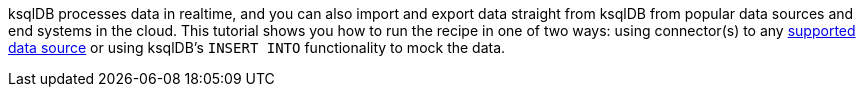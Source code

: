 ksqlDB processes data in realtime, and you can also import and export data straight from ksqlDB from popular data sources and end systems in the cloud.
This tutorial shows you how to run the recipe in one of two ways: using connector(s) to any link:https://docs.confluent.io/cloud/current/connectors/index.html[supported data source] or using ksqlDB's `INSERT INTO` functionality to mock the data.
